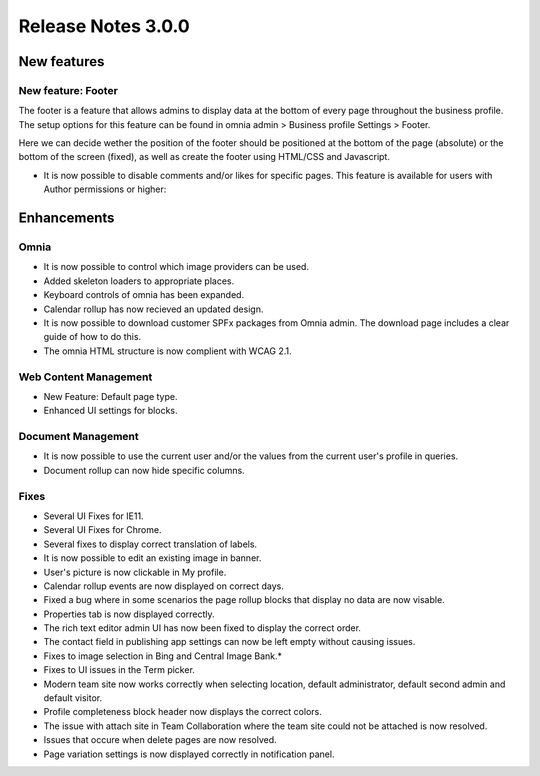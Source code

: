 Release Notes 3.0.0
========================================

New features
----------------------------------------

New feature: Footer
***********************

.. image:: footer.png
	
The footer is a feature that allows admins to display data at the bottom of every page throughout the business profile. The setup options 
for this feature can be found in omnia admin > Business profile Settings > Footer. 

.. image:: footer-settings.png

Here we can decide wether the position of the footer should be positioned at the bottom of the page (absolute) or the bottom of the screen (fixed), as well as create the footer using HTML/CSS and Javascript.

- It is now possible to disable comments and/or likes for specific pages. This feature is available for users with Author permissions or higher:

.. image:: allow-comments-and-likes.png


Enhancements
------------------------------------

Omnia
***********************

- It is now possible to control which image providers can be used.
- Added skeleton loaders to appropriate places.
- Keyboard controls of omnia has been expanded.
- Calendar rollup has now recieved an updated design.
- It is now possible to download customer SPFx packages from Omnia admin. The download page includes a clear guide of how to do this.
- The omnia HTML structure is now complient with WCAG 2.1. 

Web Content Management
***********************

- New Feature: Default page type. 
- Enhanced UI settings for blocks. 

Document Management
***********************

- It is now possible to use the current user and/or the values from the current user's profile in queries.  
- Document rollup can now hide specific columns.

Fixes 
***********************

- Several UI Fixes for IE11.
- Several UI Fixes for Chrome. 
- Several fixes to display correct translation of labels. 
- It is now possible to edit an existing image in banner. 
- User's picture is now clickable in My profile.
- Calendar rollup events are now displayed on correct days.
- Fixed a bug where in some scenarios the page rollup blocks that display no data are now visable. 
- Properties tab is now displayed correctly.
- The rich text editor admin UI has now been fixed to display the correct order.
- The contact field in publishing app settings can now be left empty without causing issues.
- Fixes to image selection in Bing and Central Image Bank.*
- Fixes to UI issues in the Term picker. 
- Modern team site now works correctly when selecting location, default administrator, default second admin and default visitor. 
- Profile completeness block header now displays the correct colors.
- The issue with attach site in Team Collaboration where the team site could not be attached is now resolved.
- Issues that occure when delete pages are now resolved.
- Page variation settings is now displayed correctly in notification panel.
